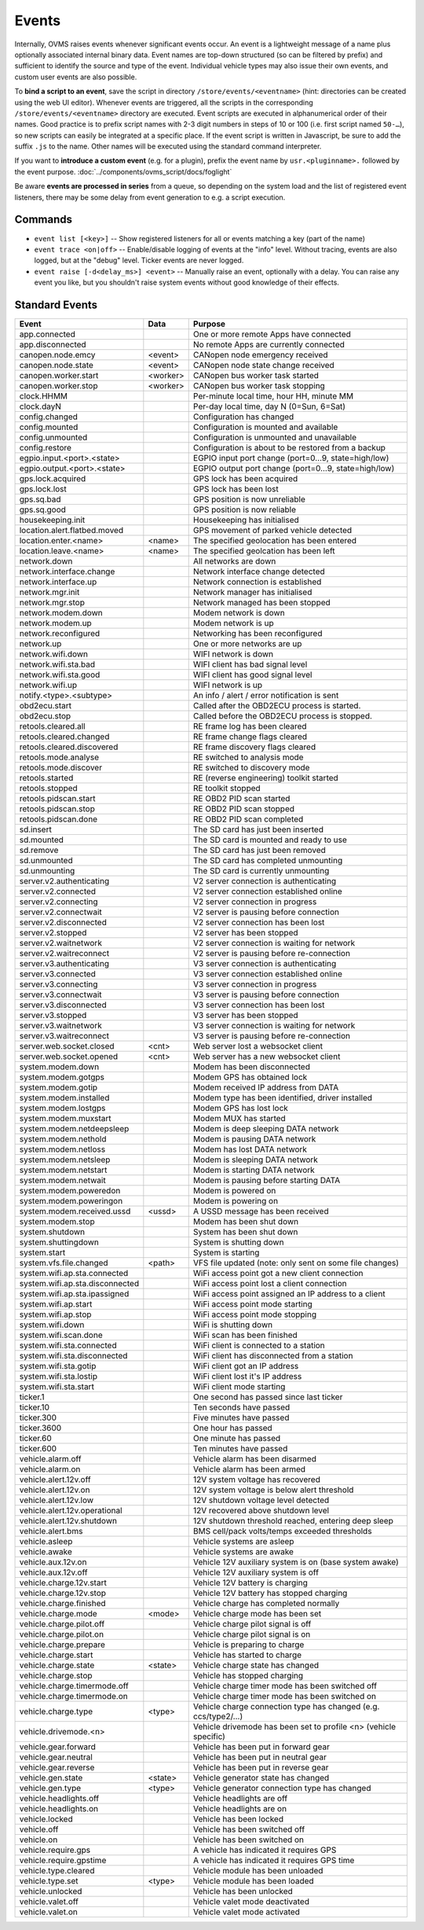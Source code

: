 ======
Events
======

Internally, OVMS raises events whenever significant events occur. An event is a lightweight message
of a name plus optionally associated internal binary data. Event names are top-down structured (so
can be filtered by prefix) and sufficient to identify the source and type of the event. Individual
vehicle types may also issue their own events, and custom user events are also possible.

To **bind a script to an event**, save the script in directory ``/store/events/<eventname>`` (hint:
directories can be created using the web UI editor). Whenever events are triggered, all the scripts
in the corresponding ``/store/events/<eventname>`` directory are executed. Event scripts are
executed in alphanumerical order of their names. Good practice is to prefix script names with 2-3
digit numbers in steps of 10 or 100 (i.e. first script named ``50-…``), so new scripts can easily be
integrated at a specific place. If the event script is written in Javascript, be sure to add the
suffix ``.js`` to the name. Other names will be executed using the standard command interpreter.

If you want to **introduce a custom event** (e.g. for a plugin), prefix the event name by
``usr.<pluginname>.`` followed by the event purpose. :doc:`../components/ovms_script/docs/foglight`

Be aware **events are processed in series** from a queue, so depending on the system load and the
list of registered event listeners, there may be some delay from event generation to e.g. a script
execution.

--------
Commands
--------

- ``event list [<key>]`` -- Show registered listeners for all or events matching a key
  (part of the name)
- ``event trace <on|off>`` -- Enable/disable logging of events at the "info" level.
  Without tracing, events are also logged, but at the "debug" level.
  Ticker events are never logged.
- ``event raise [-d<delay_ms>] <event>`` -- Manually raise an event, optionally with a delay.
  You can raise any event you like, but you shouldn't raise system events without
  good knowledge of their effects.


---------------
Standard Events
---------------

=================================== ========= =======
Event                               Data      Purpose
=================================== ========= =======
app.connected                                 One or more remote Apps have connected
app.disconnected                              No remote Apps are currently connected
canopen.node.emcy                   <event>   CANopen node emergency received
canopen.node.state                  <event>   CANopen node state change received
canopen.worker.start                <worker>  CANopen bus worker task started
canopen.worker.stop                 <worker>  CANopen bus worker task stopping
clock.HHMM                                    Per-minute local time, hour HH, minute MM
clock.dayN                                    Per-day local time, day N (0=Sun, 6=Sat)
config.changed                                Configuration has changed
config.mounted                                Configuration is mounted and available
config.unmounted                              Configuration is unmounted and unavailable
config.restore                                Configuration is about to be restored from a backup
egpio.input.<port>.<state>                    EGPIO input port change (port=0…9, state=high/low)
egpio.output.<port>.<state>                   EGPIO output port change (port=0…9, state=high/low)
gps.lock.acquired                             GPS lock has been acquired
gps.lock.lost                                 GPS lock has been lost
gps.sq.bad                                    GPS position is now unreliable
gps.sq.good                                   GPS position is now reliable
housekeeping.init                             Housekeeping has initialised
location.alert.flatbed.moved                  GPS movement of parked vehicle detected
location.enter.<name>               <name>    The specified geolocation has been entered
location.leave.<name>               <name>    The specified geolcation has been left
network.down                                  All networks are down
network.interface.change                      Network interface change detected
network.interface.up                          Network connection is established
network.mgr.init                              Network manager has initialised
network.mgr.stop                              Network managed has been stopped
network.modem.down                            Modem network is down
network.modem.up                              Modem network is up
network.reconfigured                          Networking has been reconfigured
network.up                                    One or more networks are up
network.wifi.down                             WIFI network is down
network.wifi.sta.bad                          WIFI client has bad signal level
network.wifi.sta.good                         WIFI client has good signal level
network.wifi.up                               WIFI network is up
notify.<type>.<subtype>                       An info / alert / error notification is sent
obd2ecu.start                                 Called after the OBD2ECU process is started.
obd2ecu.stop                                  Called before the OBD2ECU process is stopped.
retools.cleared.all                           RE frame log has been cleared
retools.cleared.changed                       RE frame change flags cleared
retools.cleared.discovered                    RE frame discovery flags cleared
retools.mode.analyse                          RE switched to analysis mode
retools.mode.discover                         RE switched to discovery mode
retools.started                               RE (reverse engineering) toolkit started
retools.stopped                               RE toolkit stopped
retools.pidscan.start                         RE OBD2 PID scan started
retools.pidscan.stop                          RE OBD2 PID scan stopped
retools.pidscan.done                          RE OBD2 PID scan completed
sd.insert                                     The SD card has just been inserted
sd.mounted                                    The SD card is mounted and ready to use
sd.remove                                     The SD card has just been removed
sd.unmounted                                  The SD card has completed unmounting
sd.unmounting                                 The SD card is currently unmounting
server.v2.authenticating                      V2 server connection is authenticating
server.v2.connected                           V2 server connection established online
server.v2.connecting                          V2 server connection in progress
server.v2.connectwait                         V2 server is pausing before connection
server.v2.disconnected                        V2 server connection has been lost
server.v2.stopped                             V2 server has been stopped
server.v2.waitnetwork                         V2 server connection is waiting for network
server.v2.waitreconnect                       V2 server is pausing before re-connection
server.v3.authenticating                      V3 server connection is authenticating
server.v3.connected                           V3 server connection established online
server.v3.connecting                          V3 server connection in progress
server.v3.connectwait                         V3 server is pausing before connection
server.v3.disconnected                        V3 server connection has been lost
server.v3.stopped                             V3 server has been stopped
server.v3.waitnetwork                         V3 server connection is waiting for network
server.v3.waitreconnect                       V3 server is pausing before re-connection
server.web.socket.closed            <cnt>     Web server lost a websocket client
server.web.socket.opened            <cnt>     Web server has a new websocket client
system.modem.down                             Modem has been disconnected
system.modem.gotgps                           Modem GPS has obtained lock
system.modem.gotip                            Modem received IP address from DATA
system.modem.installed                        Modem type has been identified, driver installed
system.modem.lostgps                          Modem GPS has lost lock
system.modem.muxstart                         Modem MUX has started
system.modem.netdeepsleep                     Modem is deep sleeping DATA network
system.modem.nethold                          Modem is pausing DATA network
system.modem.netloss                          Modem has lost DATA network
system.modem.netsleep                         Modem is sleeping DATA network
system.modem.netstart                         Modem is starting DATA network
system.modem.netwait                          Modem is pausing before starting DATA
system.modem.poweredon                        Modem is powered on
system.modem.poweringon                       Modem is powering on
system.modem.received.ussd          <ussd>    A USSD message has been received
system.modem.stop                             Modem has been shut down
system.shutdown                               System has been shut down
system.shuttingdown                           System is shutting down
system.start                                  System is starting
system.vfs.file.changed             <path>    VFS file updated (note: only sent on some file changes)
system.wifi.ap.sta.connected                  WiFi access point got a new client connection
system.wifi.ap.sta.disconnected               WiFi access point lost a client connection
system.wifi.ap.sta.ipassigned                 WiFi access point assigned an IP address to a client
system.wifi.ap.start                          WiFi access point mode starting
system.wifi.ap.stop                           WiFi access point mode stopping
system.wifi.down                              WiFi is shutting down
system.wifi.scan.done                         WiFi scan has been finished
system.wifi.sta.connected                     WiFi client is connected to a station
system.wifi.sta.disconnected                  WiFi client has disconnected from a station
system.wifi.sta.gotip                         WiFi client got an IP address
system.wifi.sta.lostip                        WiFi client lost it's IP address
system.wifi.sta.start                         WiFi client mode starting
ticker.1                                      One second has passed since last ticker
ticker.10                                     Ten seconds have passed
ticker.300                                    Five minutes have passed
ticker.3600                                   One hour has passed
ticker.60                                     One minute has passed
ticker.600                                    Ten minutes have passed
vehicle.alarm.off                             Vehicle alarm has been disarmed
vehicle.alarm.on                              Vehicle alarm has been armed
vehicle.alert.12v.off                         12V system voltage has recovered
vehicle.alert.12v.on                          12V system voltage is below alert threshold
vehicle.alert.12v.low                         12V shutdown voltage level detected
vehicle.alert.12v.operational                 12V recovered above shutdown level
vehicle.alert.12v.shutdown                    12V shutdown threshold reached, entering deep sleep
vehicle.alert.bms                             BMS cell/pack volts/temps exceeded thresholds
vehicle.asleep                                Vehicle systems are asleep
vehicle.awake                                 Vehicle systems are awake
vehicle.aux.12v.on                            Vehicle 12V auxiliary system is on (base system awake)
vehicle.aux.12v.off                           Vehicle 12V auxiliary system is off
vehicle.charge.12v.start                      Vehicle 12V battery is charging
vehicle.charge.12v.stop                       Vehicle 12V battery has stopped charging
vehicle.charge.finished                       Vehicle charge has completed normally
vehicle.charge.mode                 <mode>    Vehicle charge mode has been set
vehicle.charge.pilot.off                      Vehicle charge pilot signal is off
vehicle.charge.pilot.on                       Vehicle charge pilot signal is on
vehicle.charge.prepare                        Vehicle is preparing to charge
vehicle.charge.start                          Vehicle has started to charge
vehicle.charge.state                <state>   Vehicle charge state has changed
vehicle.charge.stop                           Vehicle has stopped charging
vehicle.charge.timermode.off                  Vehicle charge timer mode has been switched off
vehicle.charge.timermode.on                   Vehicle charge timer mode has been switched on
vehicle.charge.type                 <type>    Vehicle charge connection type has changed (e.g. ccs/type2/…)
vehicle.drivemode.<n>                         Vehicle drivemode has been set to profile <n> (vehicle specific)
vehicle.gear.forward                          Vehicle has been put in forward gear
vehicle.gear.neutral                          Vehicle has been put in neutral gear
vehicle.gear.reverse                          Vehicle has been put in reverse gear
vehicle.gen.state                   <state>   Vehicle generator state has changed
vehicle.gen.type                    <type>    Vehicle generator connection type has changed
vehicle.headlights.off                        Vehicle headlights are off
vehicle.headlights.on                         Vehicle headlights are on
vehicle.locked                                Vehicle has been locked
vehicle.off                                   Vehicle has been switched off
vehicle.on                                    Vehicle has been switched on
vehicle.require.gps                           A vehicle has indicated it requires GPS
vehicle.require.gpstime                       A vehicle has indicated it requires GPS time
vehicle.type.cleared                          Vehicle module has been unloaded
vehicle.type.set                    <type>    Vehicle module has been loaded
vehicle.unlocked                              Vehicle has been unlocked
vehicle.valet.off                             Vehicle valet mode deactivated
vehicle.valet.on                              Vehicle valet mode activated
=================================== ========= =======
